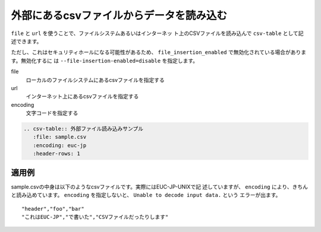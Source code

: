 .. index:: csv-table; file, csv-table; url

外部にあるcsvファイルからデータを読み込む
-----------------------------------------------------------------

``file`` と ``url`` を使うことで、ファイルシステムあるいはインターネッ
ト上のCSVファイルを読み込んで ``csv-table`` として記述できます。

ただし、これはセキュリティホールになる可能性があるため、
``file_insertion_enabled`` で無効化されている場合があります。無効化するに
は ``--file-insertion-enabled=disable`` を指定します。

file
    ローカルのファイルシステムにあるcsvファイルを指定する
url
    インターネット上にあるcsvファイルを指定する
encoding
    文字コードを指定する

.. code-block:: rst

  .. csv-table:: 外部ファイル読み込みサンプル
     :file: sample.csv
     :encoding: euc-jp
     :header-rows: 1
  

適用例
~~~~~~~~~~~

sample.csvの中身は以下のようなcsvファイルです。実際にはEUC-JP-UNIXで記
述していますが、 ``encoding`` により、きちんと読み込めています。
``encoding`` を指定しないと、 ``Unable to decode input data.`` という
エラーが出ます。

::

  "header","foo","bar"
  "これはEUC-JP","で書いた","CSVファイルだったりします"

.. csv-table:: 外部ファイル読み込みサンプル
   :file: sample.csv
   :encoding: euc-jp
   :header-rows: 1
